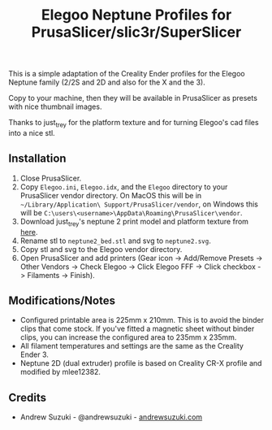 #+TITLE: Elegoo Neptune Profiles for PrusaSlicer/slic3r/SuperSlicer
[[file:Elegoo/NEPTUNE2_thumbnail.png]]

This is a simple adaptation of the Creality Ender profiles for the Elegoo Neptune family (2/2S and 2D and also for the X and the 3).

Copy to your machine, then they will be available in PrusaSlicer as presets with nice thumbnail images.

Thanks to just_trey for the platform texture and for turning Elegoo's cad files into a nice stl.

** Installation

1. Close PrusaSlicer.
2. Copy =Elegoo.ini=, =Elegoo.idx=, and the =Elegoo= directory to your PrusaSlicer vendor directory. On MacOS this will be in =~/Library/Application\ Support/PrusaSlicer/vendor=, on Windows this will be =C:\users\<username>\AppData\Roaming\PrusaSlicer\vendor=.
3. Download just_trey's neptune 2 print model and platform texture from [[https://www.prusaprinters.org/prints/91525-elegoo-neptune-2-print-model-and-platform-texture][here]].
4. Rename stl to =neptune2_bed.stl= and svg to =neptune2.svg=.
5. Copy stl and svg to the Elegoo vendor directory.
6. Open PrusaSlicer and add printers (Gear icon -> Add/Remove Presets -> Other Vendors -> Check Elegoo -> Click Elegoo FFF -> Click checkbox -> Filaments -> Finish).

** Modifications/Notes

- Configured printable area is 225mm x 210mm. This is to avoid the binder clips that come stock. If you've fitted a magnetic sheet without binder clips, you can increase the configured area to 235mm x 235mm.
- All filament temperatures and settings are the same as the Creality Ender 3.
- Neptune 2D (dual extruder) profile is based on Creality CR-X profile and modified by mlee12382.

** Credits

- Andrew Suzuki - @andrewsuzuki - [[https://andrewsuzuki.com][andrewsuzuki.com]]

